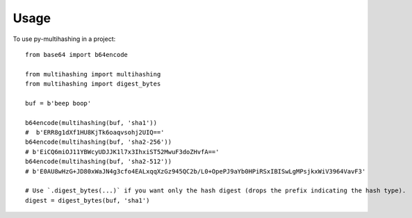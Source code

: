 =====
Usage
=====

To use py-multihashing in a project::

    from base64 import b64encode

    from multihashing import multihashing
    from multihashing import digest_bytes

    buf = b'beep boop'

    b64encode(multihashing(buf, 'sha1'))
    #  b'ERR8g1dXf1HU8KjTk6oaqvsohj2UIQ=='
    b64encode(multihashing(buf, 'sha2-256'))
    # b'EiCQ6miOJ11YBWcyUDJJK1l7x3IhxiST52MwuF3doZHvfA=='
    b64encode(multihashing(buf, 'sha2-512'))
    # b'E0AU8wHzG+JD80xWaJN4g3cfo4EALxqqXzGz945QC2b/L0+OpePJ9aYb0HPiRSxIBISwLgMPsjkxWiV3964VavF3'

    # Use `.digest_bytes(...)` if you want only the hash digest (drops the prefix indicating the hash type).
    digest = digest_bytes(buf, 'sha1')
